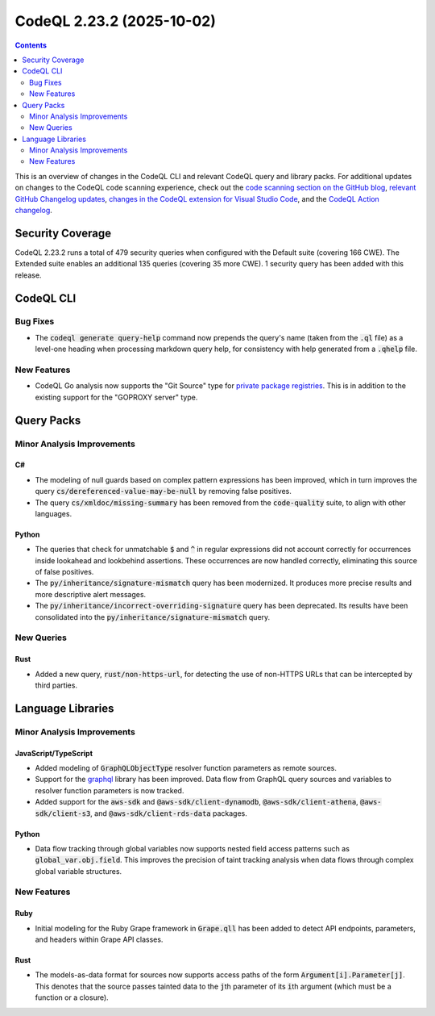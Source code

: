 .. _codeql-cli-2.23.2:

==========================
CodeQL 2.23.2 (2025-10-02)
==========================

.. contents:: Contents
   :depth: 2
   :local:
   :backlinks: none

This is an overview of changes in the CodeQL CLI and relevant CodeQL query and library packs. For additional updates on changes to the CodeQL code scanning experience, check out the `code scanning section on the GitHub blog <https://github.blog/tag/code-scanning/>`__, `relevant GitHub Changelog updates <https://github.blog/changelog/label/application-security/>`__, `changes in the CodeQL extension for Visual Studio Code <https://marketplace.visualstudio.com/items/GitHub.vscode-codeql/changelog>`__, and the `CodeQL Action changelog <https://github.com/github/codeql-action/blob/main/CHANGELOG.md>`__.

Security Coverage
-----------------

CodeQL 2.23.2 runs a total of 479 security queries when configured with the Default suite (covering 166 CWE). The Extended suite enables an additional 135 queries (covering 35 more CWE). 1 security query has been added with this release.

CodeQL CLI
----------

Bug Fixes
~~~~~~~~~

*   The :code:`codeql generate query-help` command now prepends the query's name (taken from the :code:`.ql` file) as a level-one heading when processing markdown query help, for consistency with help generated from a :code:`.qhelp` file.

New Features
~~~~~~~~~~~~

*   CodeQL Go analysis now supports the "Git Source" type for `private package registries <https://docs.github.com/en/code-security/securing-your-organization/enabling-security-features-in-your-organization/giving-org-access-private-registries>`__. This is in addition to the existing support for the "GOPROXY server" type.

Query Packs
-----------

Minor Analysis Improvements
~~~~~~~~~~~~~~~~~~~~~~~~~~~

C#
""

*   The modeling of null guards based on complex pattern expressions has been improved, which in turn improves the query :code:`cs/dereferenced-value-may-be-null` by removing false positives.
*   The query :code:`cs/xmldoc/missing-summary` has been removed from the :code:`code-quality` suite, to align with other languages.

Python
""""""

*   The queries that check for unmatchable :code:`$` and :code:`^` in regular expressions did not account correctly for occurrences inside lookahead and lookbehind assertions. These occurrences are now handled correctly, eliminating this source of false positives.
*   The :code:`py/inheritance/signature-mismatch` query has been modernized. It produces more precise results and more descriptive alert messages.
*   The :code:`py/inheritance/incorrect-overriding-signature` query has been deprecated. Its results have been consolidated into the :code:`py/inheritance/signature-mismatch` query.

New Queries
~~~~~~~~~~~

Rust
""""

*   Added a new query, :code:`rust/non-https-url`, for detecting the use of non-HTTPS URLs that can be intercepted by third parties.

Language Libraries
------------------

Minor Analysis Improvements
~~~~~~~~~~~~~~~~~~~~~~~~~~~

JavaScript/TypeScript
"""""""""""""""""""""

*   Added modeling of :code:`GraphQLObjectType` resolver function parameters as remote sources.
*   Support for the `graphql <https://www.npmjs.com/package/graphql>`__ library has been improved. Data flow from GraphQL query sources and variables to resolver function parameters is now tracked.
*   Added support for the :code:`aws-sdk` and :code:`@aws-sdk/client-dynamodb`, :code:`@aws-sdk/client-athena`, :code:`@aws-sdk/client-s3`, and :code:`@aws-sdk/client-rds-data` packages.

Python
""""""

*   Data flow tracking through global variables now supports nested field access patterns such as :code:`global_var.obj.field`. This improves the precision of taint tracking analysis when data flows through complex global variable structures.

New Features
~~~~~~~~~~~~

Ruby
""""

*   Initial modeling for the Ruby Grape framework in :code:`Grape.qll` has been added to detect API endpoints, parameters, and headers within Grape API classes.

Rust
""""

*   The models-as-data format for sources now supports access paths of the form
    :code:`Argument[i].Parameter[j]`. This denotes that the source passes tainted data to the :code:`j`\ th parameter of its :code:`i`\ th argument (which must be a function or a closure).

